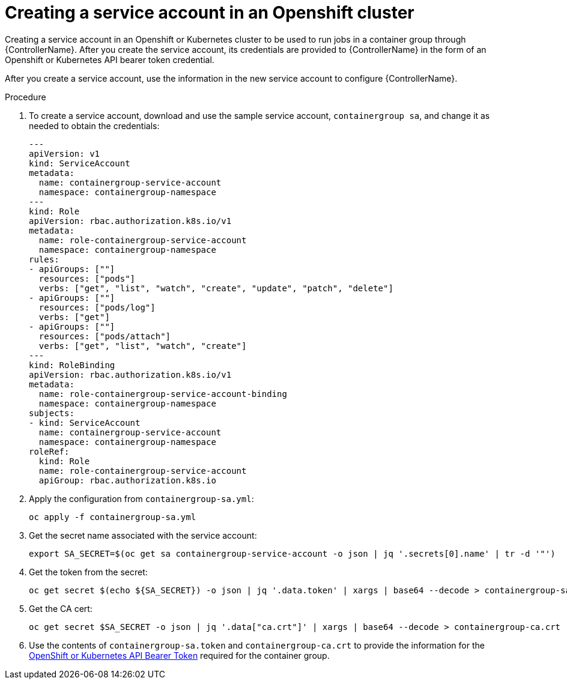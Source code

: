[id="proc-controller-credential-create-openshift-account"]

= Creating a service account in an Openshift cluster

Creating a service account in an Openshift or Kubernetes cluster  to be used to run jobs in a container group through {ControllerName}. 
After you create the service account, its credentials are provided to {ControllerName} in the form of an Openshift or Kubernetes API bearer token credential. 

After you create a service account, use the information in the new service account to configure {ControllerName}.

.Procedure
. To create a service account, download and use the sample service account, `containergroup sa`, and change it as needed to obtain the credentials:
+
[literal, options="nowrap" subs="+attributes"]
----
---
apiVersion: v1
kind: ServiceAccount
metadata:
  name: containergroup-service-account
  namespace: containergroup-namespace
---
kind: Role
apiVersion: rbac.authorization.k8s.io/v1
metadata:
  name: role-containergroup-service-account
  namespace: containergroup-namespace
rules:
- apiGroups: [""]
  resources: ["pods"]
  verbs: ["get", "list", "watch", "create", "update", "patch", "delete"]
- apiGroups: [""]
  resources: ["pods/log"]
  verbs: ["get"]
- apiGroups: [""]
  resources: ["pods/attach"]
  verbs: ["get", "list", "watch", "create"]
---
kind: RoleBinding
apiVersion: rbac.authorization.k8s.io/v1
metadata:
  name: role-containergroup-service-account-binding
  namespace: containergroup-namespace
subjects:
- kind: ServiceAccount
  name: containergroup-service-account
  namespace: containergroup-namespace
roleRef:
  kind: Role
  name: role-containergroup-service-account
  apiGroup: rbac.authorization.k8s.io
----
+
. Apply the configuration from `containergroup-sa.yml`:
+
[literal, options="nowrap" subs="+attributes"]
----
oc apply -f containergroup-sa.yml
----
. Get the secret name associated with the service account:
+
[literal, options="nowrap" subs="+attributes"]
----
export SA_SECRET=$(oc get sa containergroup-service-account -o json | jq '.secrets[0].name' | tr -d '"')
----
. Get the token from the secret:
+
[literal, options="nowrap" subs="+attributes"]
----
oc get secret $(echo ${SA_SECRET}) -o json | jq '.data.token' | xargs | base64 --decode > containergroup-sa.token
----
. Get the CA cert:
+
[literal, options="nowrap" subs="+attributes"]
----
oc get secret $SA_SECRET -o json | jq '.data["ca.crt"]' | xargs | base64 --decode > containergroup-ca.crt
----
. Use the contents of `containergroup-sa.token` and `containergroup-ca.crt` to provide the information for the xref:ref-controller-credential-openShift[OpenShift or Kubernetes API Bearer Token] required for the container group.

 
